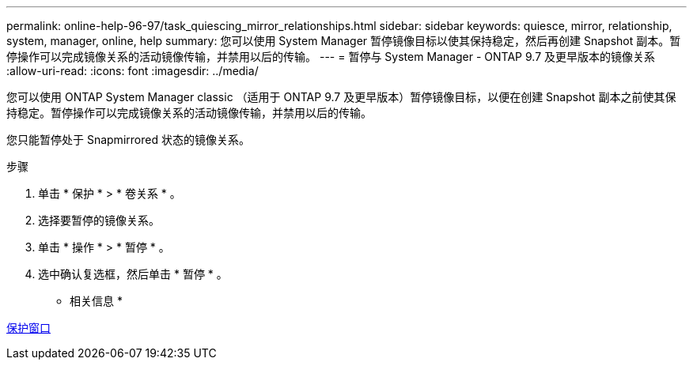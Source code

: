 ---
permalink: online-help-96-97/task_quiescing_mirror_relationships.html 
sidebar: sidebar 
keywords: quiesce, mirror, relationship, system, manager, online, help 
summary: 您可以使用 System Manager 暂停镜像目标以使其保持稳定，然后再创建 Snapshot 副本。暂停操作可以完成镜像关系的活动镜像传输，并禁用以后的传输。 
---
= 暂停与 System Manager - ONTAP 9.7 及更早版本的镜像关系
:allow-uri-read: 
:icons: font
:imagesdir: ../media/


[role="lead"]
您可以使用 ONTAP System Manager classic （适用于 ONTAP 9.7 及更早版本）暂停镜像目标，以便在创建 Snapshot 副本之前使其保持稳定。暂停操作可以完成镜像关系的活动镜像传输，并禁用以后的传输。

您只能暂停处于 Snapmirrored 状态的镜像关系。

.步骤
. 单击 * 保护 * > * 卷关系 * 。
. 选择要暂停的镜像关系。
. 单击 * 操作 * > * 暂停 * 。
. 选中确认复选框，然后单击 * 暂停 * 。


* 相关信息 *

xref:reference_protection_window.adoc[保护窗口]

